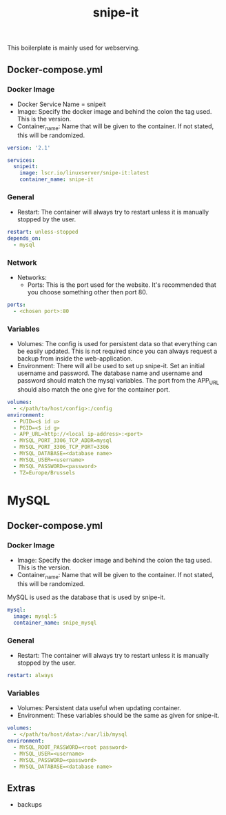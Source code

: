 #+title: snipe-it
#+property: header-args :tangle docker-compose.yml

This boilerplate is mainly used for webserving.

** Docker-compose.yml
*** Docker Image

- Docker Service Name = snipeit
- Image: Specify the docker image and behind the colon the tag used. This is the version.
- Container_name: Name that will be given to the container. If not stated, this will be randomized.

#+begin_src yaml
version: '2.1'

services:
  snipeit:
    image: lscr.io/linuxserver/snipe-it:latest
    container_name: snipe-it
#+end_src

*** General

- Restart: The container will always try to restart unless it is manually stopped by the user.

#+begin_src yaml
    restart: unless-stopped
    depends_on:
      - mysql
#+end_src

*** Network

- Networks:
  - Ports: This is the port used for the website. It's recommended that you choose something other then port 80.

#+begin_src yaml
    ports:
      - <chosen port>:80
#+end_src

*** Variables

- Volumes: The config is used for persistent data so that everything can be easily updated. This is not required since you can always request a backup from inside the web-application.
- Environment: There will all be used to set up snipe-it. Set an initial username and password. The database name and username and password should match the mysql variables. The port from the APP_URL should also match the one give for the container port.


#+begin_src yaml
    volumes:
      - </path/to/host/config>:/config
    environment:
      - PUID=<$ id u>
      - PGID=<$ id g>
      - APP_URL=http://<local ip-address>:<port>
      - MYSQL_PORT_3306_TCP_ADDR=mysql
      - MYSQL_PORT_3306_TCP_PORT=3306
      - MYSQL_DATABASE=<database name>
      - MYSQL_USER=<username>
      - MYSQL_PASSWORD=<password>
      - TZ=Europe/Brussels
#+end_src

* MySQL
** Docker-compose.yml
*** Docker Image

- Image: Specify the docker image and behind the colon the tag used. This is the version.
- Container_name: Name that will be given to the container. If not stated, this will be randomized.

MySQL is used as the database that is used by snipe-it.

#+begin_src yaml
  mysql:
    image: mysql:5
    container_name: snipe_mysql
#+end_src

*** General

- Restart: The container will always try to restart unless it is manually stopped by the user.

#+begin_src yaml
    restart: always
#+end_src

*** Variables

- Volumes: Persistent data useful when updating container.
- Environment: These variables should be the same as given for snipe-it.

#+begin_src yaml
    volumes:
      - </path/to/host/data>:/var/lib/mysql
    environment:
      - MYSQL_ROOT_PASSWORD=<root password>
      - MYSQL_USER=<username>
      - MYSQL_PASSWORD=<password>
      - MYSQL_DATABASE=<database name>
#+end_src

** Extras
- backups
